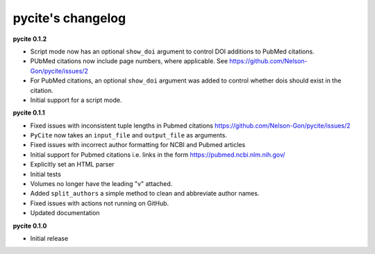 
pycite's changelog
==================

**pycite 0.1.2**


* Script mode now has an optional ``show_doi`` argument to control DOI additions to PubMed citations. 
* 
  PUbMed citations now include page numbers, where applicable. See https://github.com/Nelson-Gon/pycite/issues/2

* 
  For PubMed citations, an optional ``show_doi`` argument was added to control whether dois should exist in the citation.

* 
  Initial support for a script mode. 

**pycite 0.1.1**


* 
  Fixed issues with inconsistent tuple lengths in Pubmed citations https://github.com/Nelson-Gon/pycite/issues/2

* 
  ``PyCite`` now takes an ``input_file`` and ``output_file`` as arguments. 

* 
  Fixed issues with incorrect author formatting for NCBI and Pubmed articles

* 
  Initial support for Pubmed citations i.e. links in the form https://pubmed.ncbi.nlm.nih.gov/ 

* 
  Explicitly set an HTML parser 

* 
  Initial tests 

* 
  Volumes no longer have the leading "v" attached. 

* 
  Added ``split_authors`` a simple method to clean and abbreviate author names. 

* 
  Fixed issues with actions not running on GitHub.

* 
  Updated documentation 

**pycite 0.1.0**


* Initial release 

